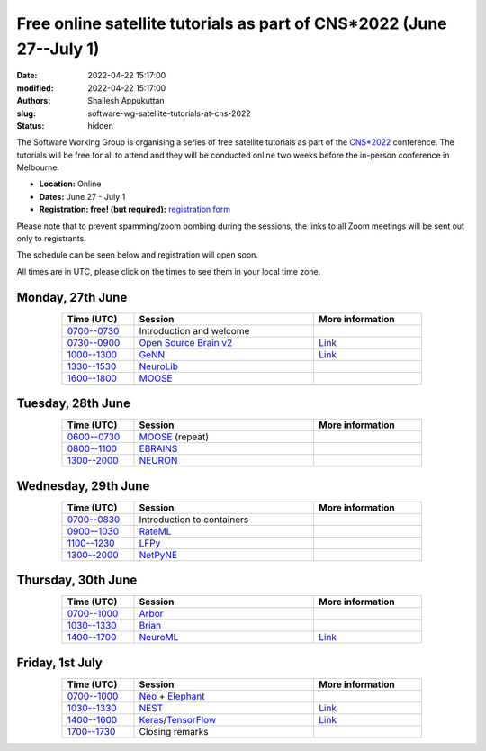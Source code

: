 Free online satellite tutorials as part of CNS*2022 (June 27--July 1)
#####################################################################
:date: 2022-04-22 15:17:00
:modified: 2022-04-22 15:17:00
:authors: Shailesh Appukuttan
:slug: software-wg-satellite-tutorials-at-cns-2022
:status: hidden

The Software Working Group is organising a series of free satellite tutorials as part of the `CNS*2022`_ conference.
The tutorials will be free for all to attend and they will be conducted online two weeks before the in-person conference in Melbourne.


- **Location:** Online
- **Dates:** June 27 - July 1
- **Registration: free! (but required):** `registration form <https://framaforms.org/incfocns-software-wg-cns2022-satellite-tutorials-registration-1654593600>`__

Please note that to prevent spamming/zoom bombing during the sessions, the links to all Zoom meetings will be sent out only to registrants.

The schedule can be seen below and registration will open soon.

All times are in UTC, please click on the times to see them in your local time zone.

Monday, 27th June
~~~~~~~~~~~~~~~~~~

.. csv-table::
   :header: "Time (UTC)", "Session", "More information"
   :width: 80%
   :widths: 20, 50, 30
   :align: center
   :class: table table-striped table-bordered

   "`0700--0730 <https://www.timeanddate.com/worldclock/fixedtime.html?iso=20220627T07>`__", "Introduction and welcome", ""
   "`0730--0900 <https://www.timeanddate.com/worldclock/fixedtime.html?iso=20220627T0730>`__", "`Open Source Brain v2 <https://docs.opensourcebrain.org/OSBv2/Overview.html>`__", "`Link <https://docs.opensourcebrain.org/General/Meetings/CNS_2022.html>`__"
   "`1000--1300 <https://www.timeanddate.com/worldclock/fixedtime.html?iso=20220627T10>`__", "`GeNN <https://genn-team.github.io/>`__", "`Link <https://genn-team.github.io/tutorials.html>`__"
   "`1330--1530 <https://www.timeanddate.com/worldclock/fixedtime.html?iso=20220627T1330>`__", "`NeuroLib <https://neurolib-dev.github.io/>`__", ""
   "`1600--1800 <https://www.timeanddate.com/worldclock/fixedtime.html?iso=20220627T16>`__", "`MOOSE <https://moose.ncbs.res.in/>`__", ""


Tuesday, 28th June
~~~~~~~~~~~~~~~~~~

.. csv-table::
   :header: "Time (UTC)", "Session", "More information"
   :width: 80%
   :widths: 20, 50, 30
   :align: center
   :class: table table-striped table-bordered

   "`0600--0730 <https://www.timeanddate.com/worldclock/fixedtime.html?iso=20220628T06>`__", "`MOOSE <https://moose.ncbs.res.in/>`__ (repeat)", ""
   "`0800--1100 <https://www.timeanddate.com/worldclock/fixedtime.html?iso=20220628T08>`__", "`EBRAINS <https://ebrains.eu/>`__", ""
   "`1300--2000 <https://www.timeanddate.com/worldclock/fixedtime.html?iso=20220628T13>`__", "`NEURON <https://neuron.yale.edu/neuron/>`__", ""


Wednesday, 29th June
~~~~~~~~~~~~~~~~~~~~

.. csv-table::
   :header: "Time (UTC)", "Session", "More information"
   :width: 80%
   :widths: 20, 50, 30
   :align: center
   :class: table table-striped table-bordered

   "`0700--0830 <https://www.timeanddate.com/worldclock/fixedtime.html?iso=20220629T07>`__", "Introduction to containers", ""
   "`0900--1030 <https://www.timeanddate.com/worldclock/fixedtime.html?iso=20220629T09>`__", "`RateML <https://github.com/the-virtual-brain/tvb-root/blob/b81cfefa59290e8896639461afccefa6e83dd6c6/tvb_library/tvb/rateML/README.md>`__", ""
   "`1100--1230 <https://www.timeanddate.com/worldclock/fixedtime.html?iso=20220629T11>`__", "`LFPy <https://lfpy.readthedocs.io/en/latest/>`__", ""
   "`1300--2000 <https://www.timeanddate.com/worldclock/fixedtime.html?iso=20220629T13>`__", "`NetPyNE <http://netpyne.org/>`__", ""

Thursday, 30th June
~~~~~~~~~~~~~~~~~~~~

.. csv-table::
   :header: "Time (UTC)", "Session", "More information"
   :width: 80%
   :widths: 20, 50, 30
   :align: center
   :class: table table-striped table-bordered

   "`0700--1000 <https://www.timeanddate.com/worldclock/fixedtime.html?iso=20220630T07>`__", "`Arbor <https://arbor-sim.org/>`__", ""
   "`1030--1330 <https://www.timeanddate.com/worldclock/fixedtime.html?iso=20220630T1030>`__", "`Brian <https://briansimulator.org/>`__", ""
   "`1400--1700 <https://www.timeanddate.com/worldclock/fixedtime.html?iso=20220630T14>`__", "`NeuroML <https://neuroml.org>`__", "`Link <https://docs.neuroml.org/Events/20220630-CNS2022.html>`__"


Friday, 1st July
~~~~~~~~~~~~~~~~~~~~

.. csv-table::
   :header: "Time (UTC)", "Session", "More information"
   :width: 80%
   :widths: 20, 50, 30
   :align: center
   :class: table table-striped table-bordered

   "`0700--1000 <https://www.timeanddate.com/worldclock/fixedtime.html?iso=20220701T07>`__", "`Neo <https://neo.readthedocs.io/en/latest/>`__ + `Elephant <http://neuralensemble.org/elephant/>`__", ""
   "`1030--1330 <https://www.timeanddate.com/worldclock/fixedtime.html?iso=20220701T1030>`__", "`NEST <https://www.nest-simulator.org/>`__", "`Link <https://clinssen.github.io/OCNS-2022-workshop/index.html>`__"
   "`1400--1600 <https://www.timeanddate.com/worldclock/fixedtime.html?iso=20220701T14>`__", "`Keras <https://keras.io>`__/`TensorFlow <https://www.tensorflow.org>`__", "`Link <http://ceciliajarne.web.unq.edu.ar/cns2022-free-online-satellite-tutorial-on-keras-tensorflow/>`__"
   "`1700--1730 <https://www.timeanddate.com/worldclock/fixedtime.html?iso=20220701T17>`__", "Closing remarks", ""


.. _CNS*2022: https://www.cnsorg.org/cns-2022-quick
.. _mailing list: https://lists.incf.org/cgi-bin/mailman/listinfo/incf-ocns-software-wg
